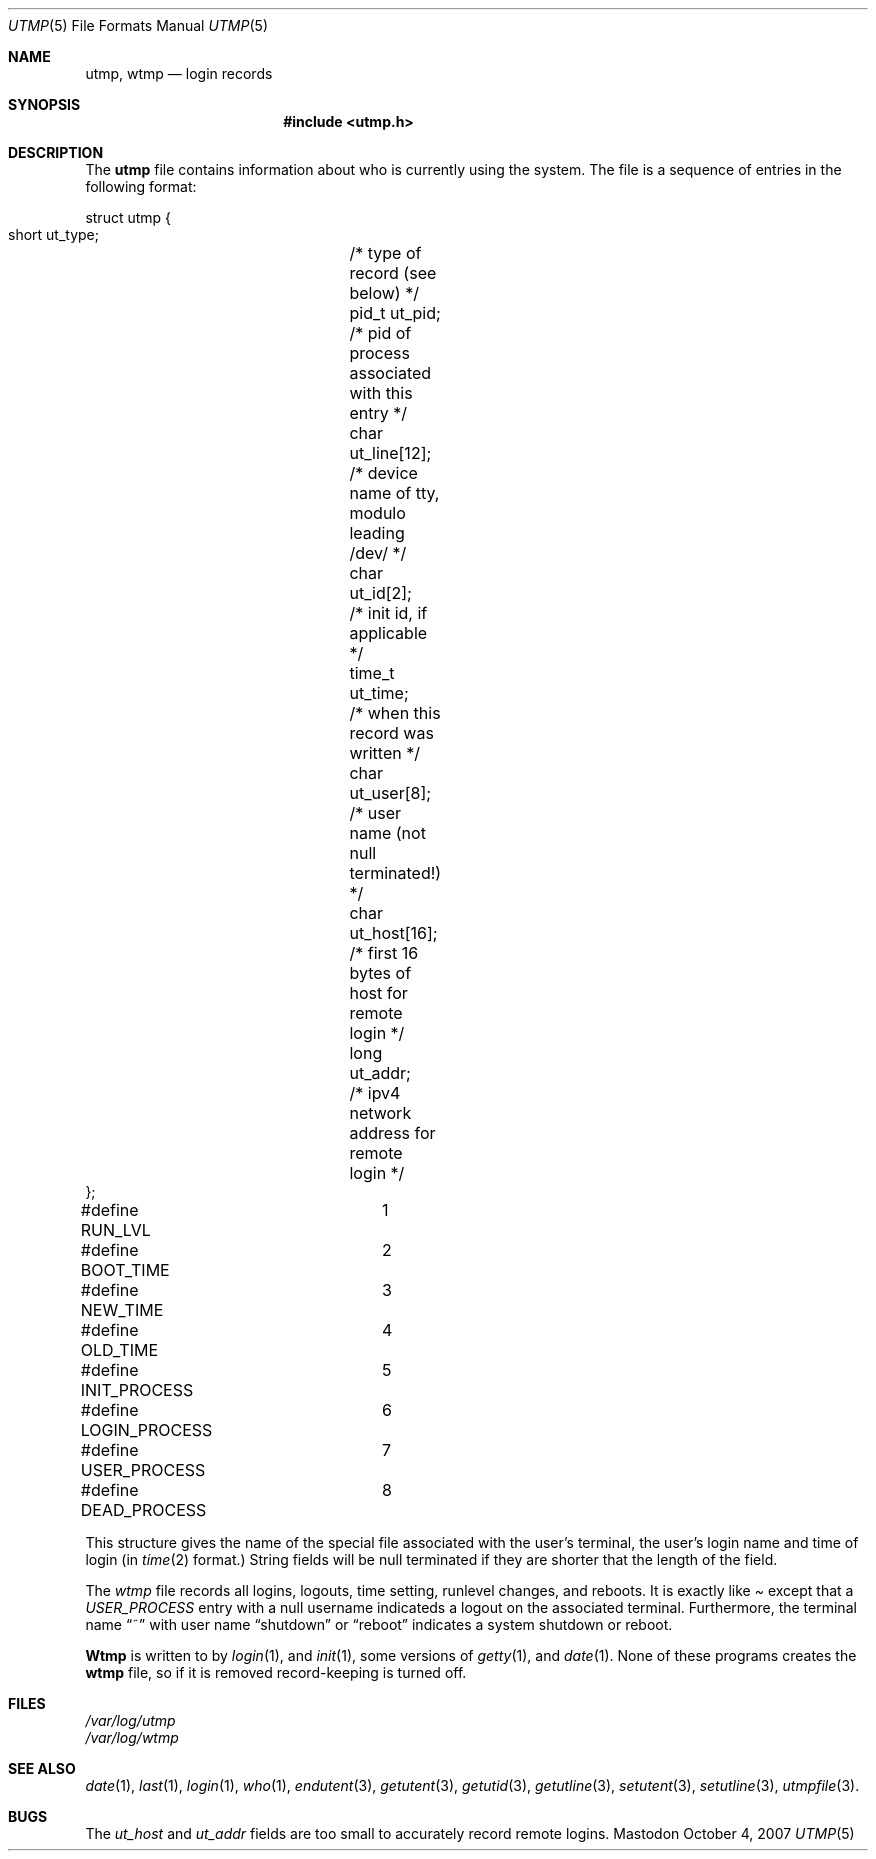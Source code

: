 .Dd October 4, 2007
.Dt UTMP 5
.Os Mastodon
.Sh NAME
.Nm "utmp, wtmp" 
.Nd login records 
.Sh SYNOPSIS
.Nm "#include \&<utmp.h\&>"
.Sh DESCRIPTION
The
.Nm utmp
file contains information about who is currently using the
system.   The file is a sequence of entries in the following
format:
.Bd -literal -indent
struct utmp {
    short  ut_type;	/* type of record (see below) */
    pid_t  ut_pid;	/* pid of process associated with this entry */
    char   ut_line[12];	/* device name of tty, modulo leading /dev/ */
    char   ut_id[2];	/* init id, if applicable */
    time_t ut_time;	/* when this record was written */
    char   ut_user[8];	/* user name (not null terminated!) */
    char   ut_host[16];	/* first 16 bytes of host for remote login */
    long   ut_addr;	/* ipv4 network address for remote login */
};

#define RUN_LVL		1
#define BOOT_TIME	2
#define NEW_TIME	3
#define OLD_TIME	4
#define INIT_PROCESS	5
#define LOGIN_PROCESS	6
#define USER_PROCESS	7
#define DEAD_PROCESS	8
.Ed
.Pp
This structure gives the name of the special file associated with the
user's terminal, the user's login name and time of login (in
.Xr time 2
format.)   String fields will be null terminated if they are shorter
that the length of the field.
.Pp
The 
.Pa wtmp
file records all logins, logouts, time setting, runlevel changes, and reboots.
It is exactly like
.Pa
except that a
.Ar USER_PROCESS
entry with a null username indicateds a logout on the associated terminal.
Furthermore, the terminal name
.Dq ~
with user name 
.Dq shutdown
or
.Dq reboot
indicates a system shutdown or reboot.
.Pp
.Nm Wtmp
is written to by
.Xr login 1 ,
and
.Xr init 1 ,
some versions of 
.Xr getty 1 ,
and
.Xr date 1 .
None of these programs creates the
.Nm wtmp
file, so if it is removed record-keeping is turned off.
.Sh FILES
.Pa /var/log/utmp
.br
.Pa /var/log/wtmp
.Sh SEE ALSO
.Xr date 1 ,
.Xr last 1 ,
.Xr login 1 ,
.Xr who 1 ,
.Xr endutent 3 ,
.Xr getutent 3 ,
.Xr getutid 3 ,
.Xr getutline 3 ,
.Xr setutent 3 ,
.Xr setutline 3 ,
.Xr utmpfile 3 .
.Sh BUGS
The
.Ar ut_host
and
.Ar ut_addr
fields are too small to accurately record remote logins.
